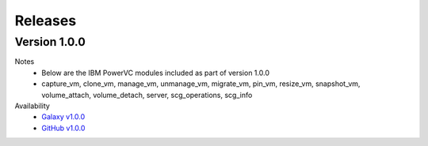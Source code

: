 .. ...........................................................................
.. © Copyright IBM Corporation 2020                                          .
.. ...........................................................................

Releases
========

Version 1.0.0
-------------
Notes
  * Below are the IBM PowerVC modules included as part of version 1.0.0
  * capture_vm, clone_vm, manage_vm, unmanage_vm, migrate_vm, pin_vm, resize_vm, snapshot_vm, volume_attach, volume_detach, server, scg_operations, scg_info

Availability
  * `Galaxy v1.0.0`_
  * `GitHub v1.0.0`_

.. _Galaxy v1.0.0:
   https://galaxy.ansible.com/download/ibm-powervc-1.0.0.tar.gz

.. _GitHub v1.0.0:
   https://github.com/IBM/ansible-powervc/releases/download/v1.0.0/ibm-powervc-1.0.0.tar.gz


